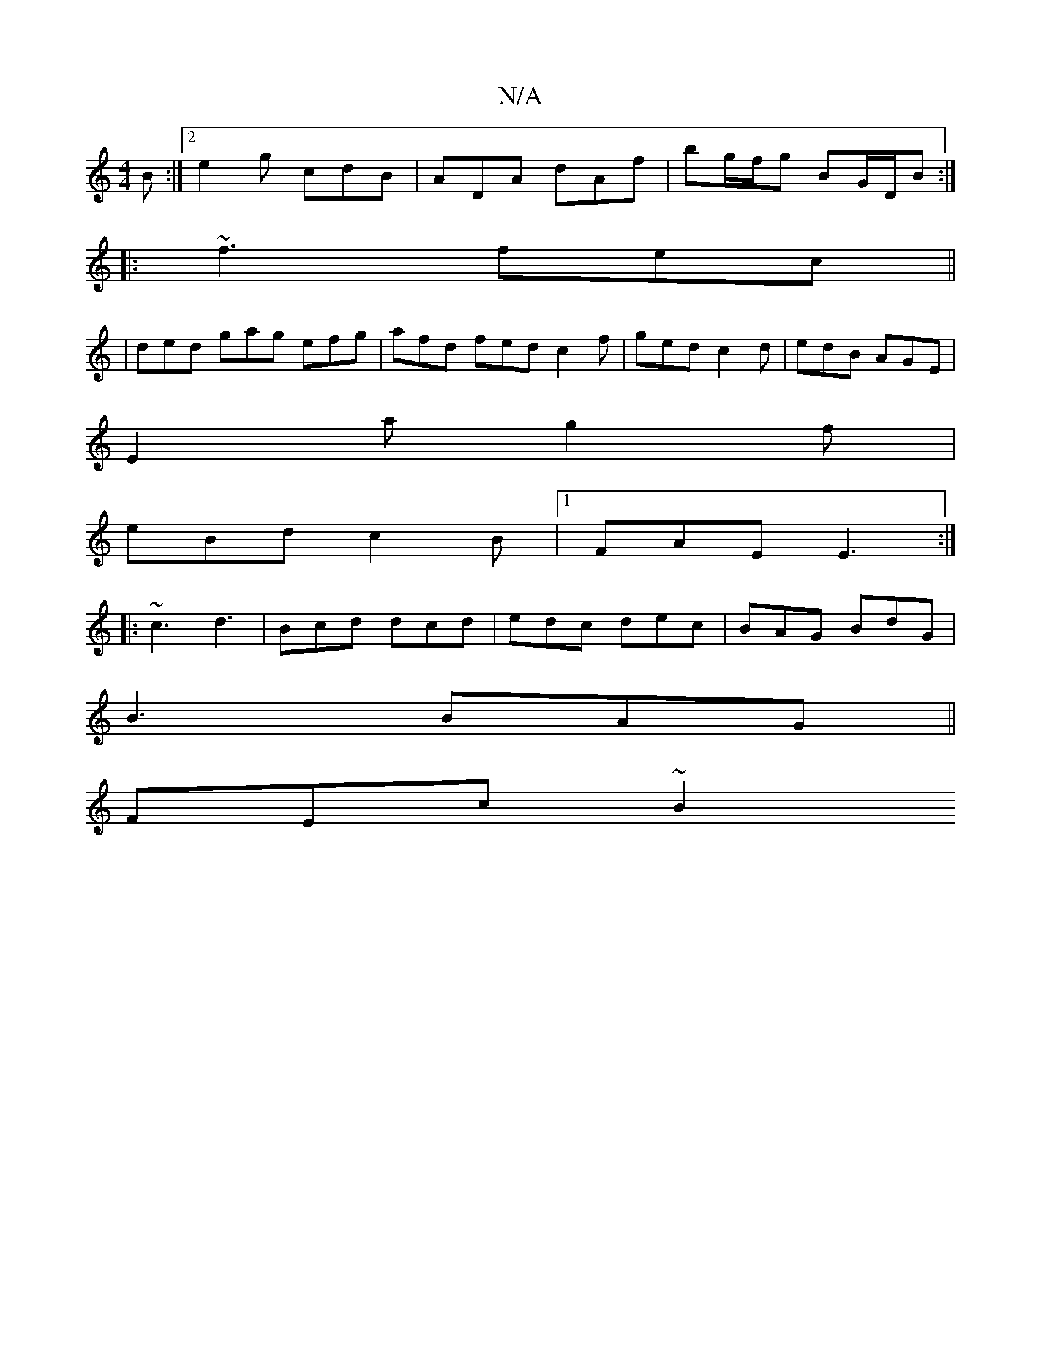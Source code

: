 X:1
T:N/A
M:4/4
R:N/A
K:Cmajor
B :|2 e2g cdB | ADA dAf | bg/f/g BG/D/B :|
|:~f3 fec||
|ded gag efg | afd fed c2 f | ged c2 d | edB AGE |
E2 a g2 f |
eBd c2 B |[1 FAE E3 :|
|: ~c3 d3 | Bcd dcd | edc dec | BAG BdG |
B3 BAG ||
FEc ~B2